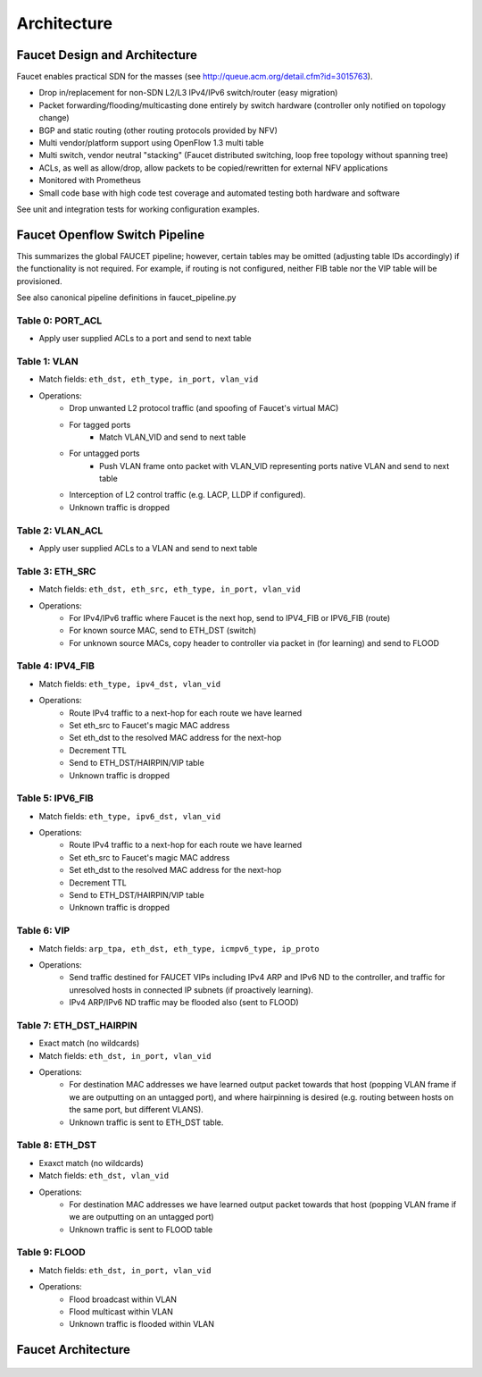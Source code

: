 Architecture
============

Faucet Design and Architecture
------------------------------

Faucet enables practical SDN for the masses (see http://queue.acm.org/detail.cfm?id=3015763).

- Drop in/replacement for non-SDN L2/L3 IPv4/IPv6 switch/router (easy migration)
- Packet forwarding/flooding/multicasting done entirely by switch hardware (controller only notified on topology change)
- BGP and static routing (other routing protocols provided by NFV)
- Multi vendor/platform support using OpenFlow 1.3 multi table
- Multi switch, vendor neutral "stacking" (Faucet distributed switching, loop free topology without spanning tree)
- ACLs, as well as allow/drop, allow packets to be copied/rewritten for external NFV applications
- Monitored with Prometheus
- Small code base with high code test coverage and automated testing both hardware and software

See unit and integration tests for working configuration examples.

.. _faucet-pipeline:

Faucet Openflow Switch Pipeline
-------------------------------

This summarizes the global FAUCET pipeline; however, certain tables may be omitted (adjusting table IDs accordingly)
if the functionality is not required. For example, if routing is not configured, neither FIB table nor the VIP table
will be provisioned.

See also canonical pipeline definitions in faucet_pipeline.py

.. figure:: ./_static/images/faucet-pipeline.png
    :alt: Faucet OpenFlow Packet Processing Pipeline
    :align: center
    :width: 80%

Table 0: PORT_ACL
~~~~~~~~~~~~~~~~~
- Apply user supplied ACLs to a port and send to next table

Table 1: VLAN
~~~~~~~~~~~~~
- Match fields: ``eth_dst, eth_type, in_port, vlan_vid``
- Operations:
    - Drop unwanted L2 protocol traffic (and spoofing of Faucet's virtual MAC)
    - For tagged ports
       - Match VLAN_VID and send to next table
    - For untagged ports
        - Push VLAN frame onto packet with VLAN_VID representing ports native VLAN and send to next table
    - Interception of L2 control traffic (e.g. LACP, LLDP if configured).
    - Unknown traffic is dropped

Table 2: VLAN_ACL
~~~~~~~~~~~~~~~~~
- Apply user supplied ACLs to a VLAN and send to next table

Table 3: ETH_SRC
~~~~~~~~~~~~~~~~
- Match fields: ``eth_dst, eth_src, eth_type, in_port, vlan_vid``
- Operations:
    - For IPv4/IPv6 traffic where Faucet is the next hop, send to IPV4_FIB or IPV6_FIB (route)
    - For known source MAC, send to ETH_DST (switch)
    - For unknown source MACs, copy header to controller via packet in (for learning) and send to FLOOD

Table 4: IPV4_FIB
~~~~~~~~~~~~~~~~~
- Match fields: ``eth_type, ipv4_dst, vlan_vid``
- Operations:
    - Route IPv4 traffic to a next-hop for each route we have learned
    - Set eth_src to Faucet's magic MAC address
    - Set eth_dst to the resolved MAC address for the next-hop
    - Decrement TTL
    - Send to ETH_DST/HAIRPIN/VIP table
    - Unknown traffic is dropped

Table 5: IPV6_FIB
~~~~~~~~~~~~~~~~~
- Match fields: ``eth_type, ipv6_dst, vlan_vid``
- Operations:
    - Route IPv4 traffic to a next-hop for each route we have learned
    - Set eth_src to Faucet's magic MAC address
    - Set eth_dst to the resolved MAC address for the next-hop
    - Decrement TTL
    - Send to ETH_DST/HAIRPIN/VIP table
    - Unknown traffic is dropped

Table 6: VIP
~~~~~~~~~~~~
- Match fields: ``arp_tpa, eth_dst, eth_type, icmpv6_type, ip_proto``
- Operations:
    - Send traffic destined for FAUCET VIPs including IPv4 ARP and IPv6 ND to the controller, and traffic for unresolved hosts in connected IP subnets (if proactively learning).
    - IPv4 ARP/IPv6 ND traffic may be flooded also (sent to FLOOD)

Table 7: ETH_DST_HAIRPIN
~~~~~~~~~~~~~~~~~~~~~~~~
- Exact match (no wildcards)
- Match fields: ``eth_dst, in_port, vlan_vid``
- Operations:
    - For destination MAC addresses we have learned output packet towards that host (popping VLAN frame if we are outputting on an untagged port), and where hairpinning is desired (e.g. routing between hosts on the same port, but different VLANS).
    - Unknown traffic is sent to ETH_DST table.

Table 8: ETH_DST
~~~~~~~~~~~~~~~~
- Exaxct match (no wildcards)
- Match fields: ``eth_dst, vlan_vid``
- Operations:
    - For destination MAC addresses we have learned output packet towards that host (popping VLAN frame if we are outputting on an untagged port)
    - Unknown traffic is sent to FLOOD table

Table 9: FLOOD
~~~~~~~~~~~~~~
- Match fields: ``eth_dst, in_port, vlan_vid``
- Operations:
    - Flood broadcast within VLAN
    - Flood multicast within VLAN
    - Unknown traffic is flooded within VLAN


Faucet Architecture
-------------------

.. figure:: ./_static/images/faucet-architecture.svg
    :alt: Faucet architecture diagram
    :align: center
    :width: 80%
